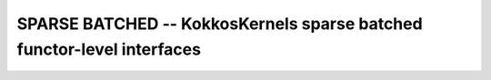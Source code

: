 SPARSE BATCHED -- KokkosKernels sparse batched functor-level interfaces
=======================================================================

.. doxygenclass:: KokkosBatched::CG
    :members: